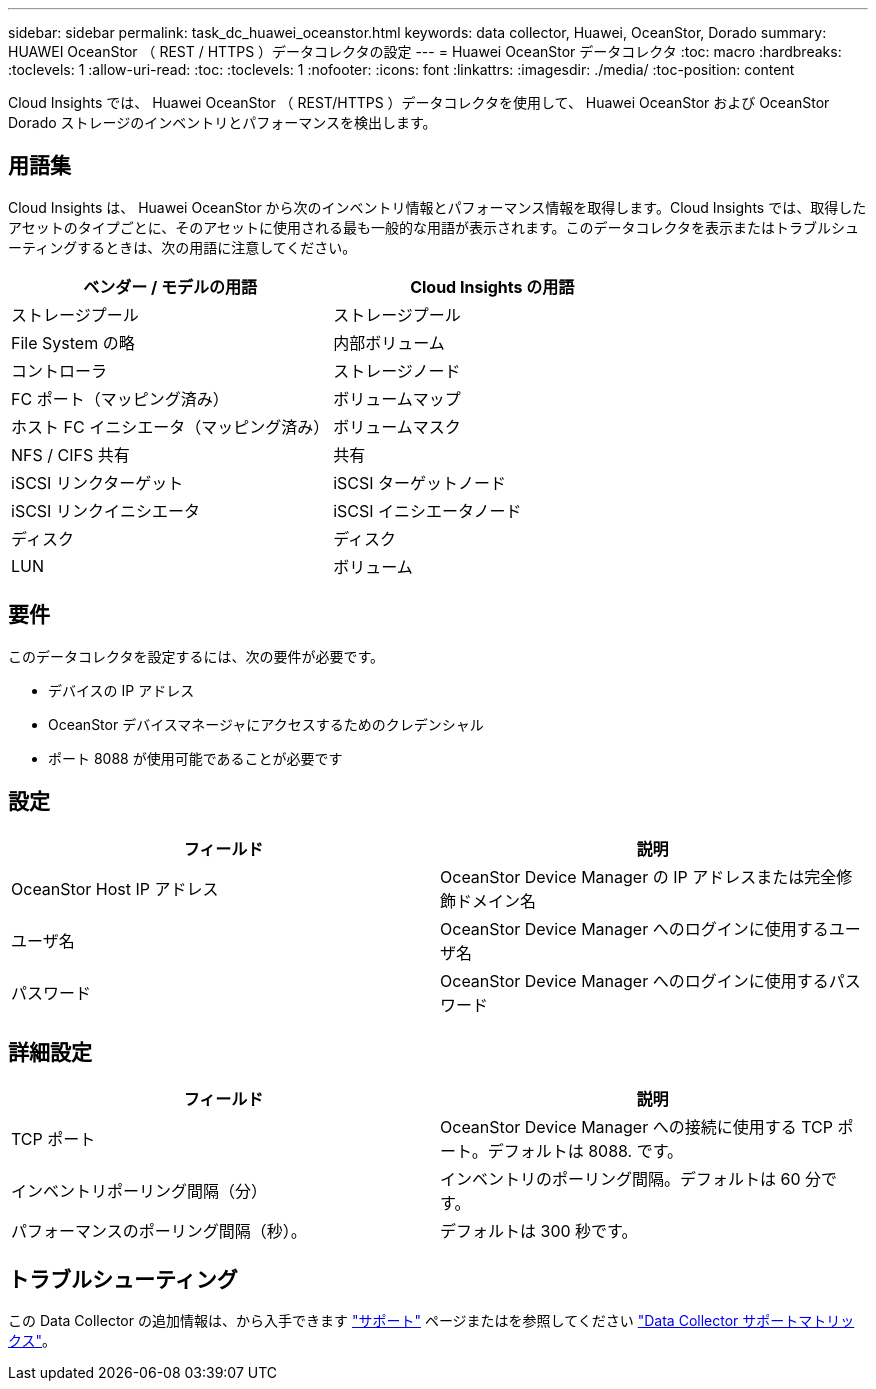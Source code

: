 ---
sidebar: sidebar 
permalink: task_dc_huawei_oceanstor.html 
keywords: data collector, Huawei, OceanStor, Dorado 
summary: HUAWEI OceanStor （ REST / HTTPS ）データコレクタの設定 
---
= Huawei OceanStor データコレクタ
:toc: macro
:hardbreaks:
:toclevels: 1
:allow-uri-read: 
:toc: 
:toclevels: 1
:nofooter: 
:icons: font
:linkattrs: 
:imagesdir: ./media/
:toc-position: content


[role="lead"]
Cloud Insights では、 Huawei OceanStor （ REST/HTTPS ）データコレクタを使用して、 Huawei OceanStor および OceanStor Dorado ストレージのインベントリとパフォーマンスを検出します。



== 用語集

Cloud Insights は、 Huawei OceanStor から次のインベントリ情報とパフォーマンス情報を取得します。Cloud Insights では、取得したアセットのタイプごとに、そのアセットに使用される最も一般的な用語が表示されます。このデータコレクタを表示またはトラブルシューティングするときは、次の用語に注意してください。

[cols="2*"]
|===
| ベンダー / モデルの用語 | Cloud Insights の用語 


| ストレージプール | ストレージプール 


| File System の略 | 内部ボリューム 


| コントローラ | ストレージノード 


| FC ポート（マッピング済み） | ボリュームマップ 


| ホスト FC イニシエータ（マッピング済み） | ボリュームマスク 


| NFS / CIFS 共有 | 共有 


| iSCSI リンクターゲット | iSCSI ターゲットノード 


| iSCSI リンクイニシエータ | iSCSI イニシエータノード 


| ディスク | ディスク 


| LUN | ボリューム 
|===


== 要件

このデータコレクタを設定するには、次の要件が必要です。

* デバイスの IP アドレス
* OceanStor デバイスマネージャにアクセスするためのクレデンシャル
* ポート 8088 が使用可能であることが必要です




== 設定

[cols="2*"]
|===
| フィールド | 説明 


| OceanStor Host IP アドレス | OceanStor Device Manager の IP アドレスまたは完全修飾ドメイン名 


| ユーザ名 | OceanStor Device Manager へのログインに使用するユーザ名 


| パスワード | OceanStor Device Manager へのログインに使用するパスワード 
|===


== 詳細設定

[cols="2*"]
|===
| フィールド | 説明 


| TCP ポート | OceanStor Device Manager への接続に使用する TCP ポート。デフォルトは 8088. です。 


| インベントリポーリング間隔（分） | インベントリのポーリング間隔。デフォルトは 60 分です。 


| パフォーマンスのポーリング間隔（秒）。 | デフォルトは 300 秒です。 
|===


== トラブルシューティング

この Data Collector の追加情報は、から入手できます link:concept_requesting_support.html["サポート"] ページまたはを参照してください link:https://docs.netapp.com/us-en/cloudinsights/CloudInsightsDataCollectorSupportMatrix.pdf["Data Collector サポートマトリックス"]。
